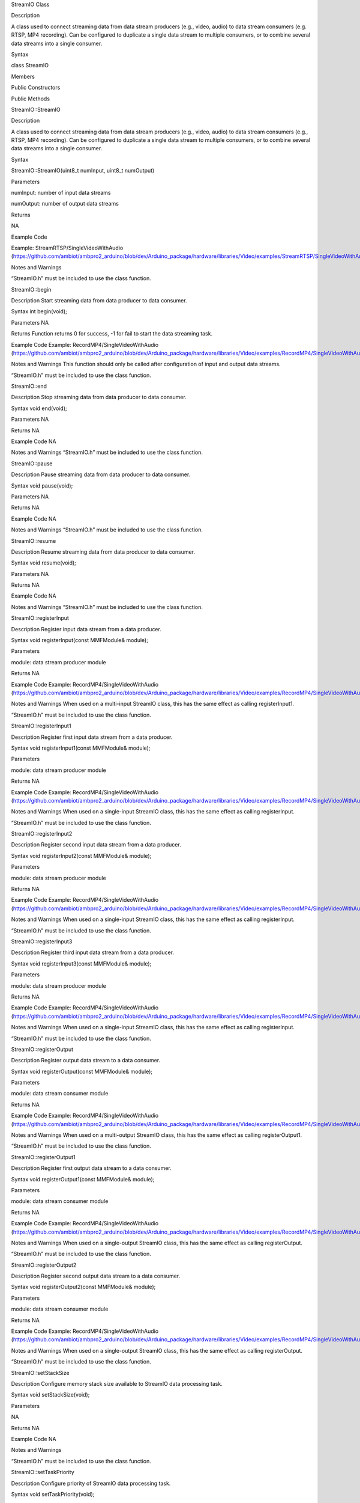 StreamIO Class

Description

A class used to connect streaming data from data stream producers (e.g.,
video, audio) to data stream consumers (e.g. RTSP, MP4 recording). Can
be configured to duplicate a single data stream to multiple consumers,
or to combine several data streams into a single consumer.

Syntax

class StreamIO

Members

Public Constructors

Public Methods

StreamIO::StreamIO

Description

A class used to connect streaming data from data stream producers (e.g.,
video, audio) to data stream consumers (e.g., RTSP, MP4 recording). Can
be configured to duplicate a single data stream to multiple consumers,
or to combine several data streams into a single consumer.

Syntax

StreamIO::StreamIO(uint8_t numInput, uint8_t numOutput)

Parameters

numInput: number of input data streams

numOutput: number of output data streams

Returns

NA

Example Code

Example: StreamRTSP/SingleVideoWithAudio
(https://github.com/ambiot/ambpro2_arduino/blob/dev/Arduino_package/hardware/libraries/Video/examples/StreamRTSP/SingleVideoWithAudio/SingleVideoWithAudio.ino)

Notes and Warnings

“StreamIO.h” must be included to use the class function.

StreamIO::begin

Description Start streaming data from data producer to data consumer.

Syntax int begin(void);

Parameters NA

Returns Function returns 0 for success, -1 for fail to start the data
streaming task.

Example Code Example: RecordMP4/SingleVideoWithAudio
(https://github.com/ambiot/ambpro2_arduino/blob/dev/Arduino_package/hardware/libraries/Video/examples/RecordMP4/SingleVideoWithAudio/SingleVideoWithAudio.ino)

Notes and Warnings This function should only be called after
configuration of input and output data streams.

“StreamIO.h” must be included to use the class function.

StreamIO::end

Description Stop streaming data from data producer to data consumer.

Syntax void end(void);

Parameters NA

Returns NA

Example Code NA

Notes and Warnings “StreamIO.h” must be included to use the class
function.

StreamIO::pause

Description Pause streaming data from data producer to data consumer.

Syntax void pause(void);

Parameters NA

Returns NA

Example Code NA

Notes and Warnings “StreamIO.h” must be included to use the class
function.

StreamIO::resume

Description Resume streaming data from data producer to data consumer.

Syntax void resume(void);

Parameters NA

Returns NA

Example Code NA

Notes and Warnings “StreamIO.h” must be included to use the class
function.

StreamIO::registerInput

Description Register input data stream from a data producer.

Syntax void registerInput(const MMFModule& module);

Parameters

module: data stream producer module

Returns NA

Example Code Example: RecordMP4/SingleVideoWithAudio
(https://github.com/ambiot/ambpro2_arduino/blob/dev/Arduino_package/hardware/libraries/Video/examples/RecordMP4/SingleVideoWithAudio/SingleVideoWithAudio.ino)

Notes and Warnings When used on a multi-input StreamIO class, this has
the same effect as calling registerInput1.

“StreamIO.h” must be included to use the class function.

StreamIO::registerInput1

Description Register first input data stream from a data producer.

Syntax void registerInput1(const MMFModule& module);

Parameters

module: data stream producer module

Returns NA

Example Code Example: RecordMP4/SingleVideoWithAudio
(https://github.com/ambiot/ambpro2_arduino/blob/dev/Arduino_package/hardware/libraries/Video/examples/RecordMP4/SingleVideoWithAudio/SingleVideoWithAudio.ino)

Notes and Warnings When used on a single-input StreamIO class, this has
the same effect as calling registerInput.

“StreamIO.h” must be included to use the class function.

StreamIO::registerInput2

Description Register second input data stream from a data producer.

Syntax void registerInput2(const MMFModule& module);

Parameters

module: data stream producer module

Returns NA

Example Code Example: RecordMP4/SingleVideoWithAudio
(https://github.com/ambiot/ambpro2_arduino/blob/dev/Arduino_package/hardware/libraries/Video/examples/RecordMP4/SingleVideoWithAudio/SingleVideoWithAudio.ino)

Notes and Warnings When used on a single-input StreamIO class, this has
the same effect as calling registerInput.

“StreamIO.h” must be included to use the class function.

StreamIO::registerInput3

Description Register third input data stream from a data producer.

Syntax void registerInput3(const MMFModule& module);

Parameters

module: data stream producer module

Returns NA

Example Code Example: RecordMP4/SingleVideoWithAudio
(https://github.com/ambiot/ambpro2_arduino/blob/dev/Arduino_package/hardware/libraries/Video/examples/RecordMP4/SingleVideoWithAudio/SingleVideoWithAudio.ino)

Notes and Warnings When used on a single-input StreamIO class, this has
the same effect as calling registerInput.

“StreamIO.h” must be included to use the class function.

StreamIO::registerOutput

Description Register output data stream to a data consumer.

Syntax void registerOutput(const MMFModule& module);

Parameters

module: data stream consumer module

Returns NA

Example Code Example: RecordMP4/SingleVideoWithAudio
(https://github.com/ambiot/ambpro2_arduino/blob/dev/Arduino_package/hardware/libraries/Video/examples/RecordMP4/SingleVideoWithAudio/SingleVideoWithAudio.ino)

Notes and Warnings When used on a multi-output StreamIO class, this has
the same effect as calling registerOutput1.

“StreamIO.h” must be included to use the class function.

StreamIO::registerOutput1

Description Register first output data stream to a data consumer.

Syntax void registerOutput1(const MMFModule& module);

Parameters

module: data stream consumer module

Returns NA

Example Code Example: RecordMP4/SingleVideoWithAudio
(https://github.com/ambiot/ambpro2_arduino/blob/dev/Arduino_package/hardware/libraries/Video/examples/RecordMP4/SingleVideoWithAudio/SingleVideoWithAudio.ino)

Notes and Warnings When used on a single-output StreamIO class, this has
the same effect as calling registerOutput.

“StreamIO.h” must be included to use the class function.

StreamIO::registerOutput2

Description Register second output data stream to a data consumer.

Syntax void registerOutput2(const MMFModule& module);

Parameters

module: data stream consumer module

Returns NA

Example Code Example: RecordMP4/SingleVideoWithAudio
(https://github.com/ambiot/ambpro2_arduino/blob/dev/Arduino_package/hardware/libraries/Video/examples/RecordMP4/SingleVideoWithAudio/SingleVideoWithAudio.ino)

Notes and Warnings When used on a single-output StreamIO class, this has
the same effect as calling registerOutput.

“StreamIO.h” must be included to use the class function.

StreamIO::setStackSize

Description Configure memory stack size available to StreamIO data
processing task.

Syntax void setStackSize(void);

Parameters

NA

Returns NA

Example Code NA

Notes and Warnings

“StreamIO.h” must be included to use the class function.

StreamIO::setTaskPriority

Description Configure priority of StreamIO data processing task.

Syntax void setTaskPriority(void);

Parameters

NA

Returns NA

Example Code NA

Notes and Warnings

“StreamIO.h” must be included to use the class function.

